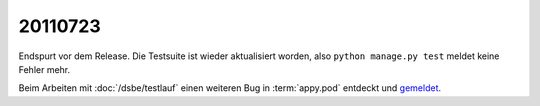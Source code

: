 20110723
========

Endspurt vor dem Release. Die Testsuite ist wieder aktualisiert worden, 
also ``python manage.py test`` meldet keine Fehler mehr.

Beim Arbeiten mit :doc:`/dsbe/testlauf` einen weiteren Bug in 
:term:`appy.pod` entdeckt und `gemeldet
<https://bugs.launchpad.net/appy/+bug/815019>`_.

